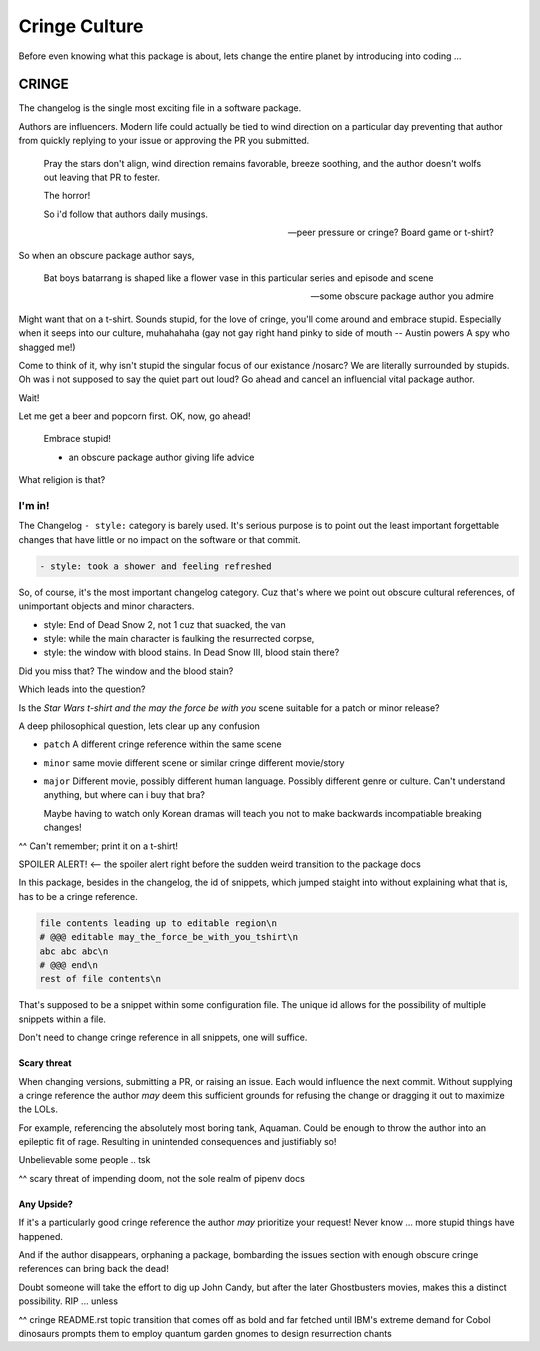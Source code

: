 Cringe Culture
===============

Before even knowing what this package is about, lets change the entire
planet by introducing into coding ...

CRINGE
-------

The changelog is the single most exciting file in a software package.

Authors are influencers. Modern life could actually be tied to
wind direction on a particular day preventing that author from quickly
replying to your issue or approving the PR you submitted.

.. epigraph::

   Pray the stars don't align, wind direction remains favorable, breeze
   soothing, and the author doesn't wolfs out leaving that PR to fester.

   The horror!

   So i'd follow that authors daily musings.

   -- peer pressure or cringe? Board game or t-shirt?

So when an obscure package author says,

.. epigraph::

   Bat boys batarrang is shaped like a flower vase in this particular
   series and episode and scene

   -- some obscure package author you admire

Might want that on a t-shirt. Sounds stupid, for the love of cringe,
you'll come around and embrace stupid. Especially when it seeps into
our culture, muhahahaha (gay not gay right hand pinky to side of
mouth -- Austin powers A spy who shagged me!)

Come to think of it, why isn't stupid the singular focus of our
existance /nosarc? We are literally surrounded by stupids. Oh was i
not supposed to say the quiet part out loud? Go ahead and cancel an
influencial vital package author.

Wait!

Let me get a beer and popcorn first. OK, now, go ahead!

.. epigraph::

   Embrace stupid!

   - an obscure package author giving life advice

What religion is that?

I'm in!
""""""""

The Changelog ``- style:`` category is barely used. It's serious purpose
is to point out the least important forgettable changes that have little or no
impact on the software or that commit.

.. code:: text

   - style: took a shower and feeling refreshed

So, of course, it's the most important changelog category. Cuz
that's where we point out obscure cultural references, of unimportant
objects and minor characters.

- style: End of Dead Snow 2, not 1 cuz that suacked, the van
- style: while the main character is faulking the resurrected corpse,
- style: the window with blood stains. In Dead Snow III, blood stain there?

Did you miss that? The window and the blood stain?

Which leads into the question?

Is the `Star Wars t-shirt and the may the force be with you` scene
suitable for a patch or minor release?

A deep philosophical question, lets clear up any confusion

- ``patch``
  A different cringe reference within the same scene

- ``minor``
  same movie different scene or similar cringe different movie/story

- ``major``
  Different movie, possibly different human language. Possibly
  different genre or culture. Can't understand anything, but
  where can i buy that bra?

  Maybe having to watch only Korean dramas will teach you not to make
  backwards incompatiable breaking changes!

^^ Can't remember; print it on a t-shirt!

SPOILER ALERT! <-- the spoiler alert right before the sudden weird transition to the package docs








In this package, besides in the changelog, the id of snippets,
which jumped staight into without explaining what that is, has to be a
cringe reference.

.. code:: text

   file contents leading up to editable region\n
   # @@@ editable may_the_force_be_with_you_tshirt\n
   abc abc abc\n
   # @@@ end\n
   rest of file contents\n

That's supposed to be a snippet within some configuration file. The
unique id allows for the possibility of multiple snippets within a file.

Don't need to change cringe reference in all snippets, one will suffice.

Scary threat
~~~~~~~~~~~~~

When changing versions, submitting a PR, or raising an issue. Each
would influence the next commit. Without supplying a cringe reference
the author *may* deem this sufficient grounds for refusing the change
or dragging it out to maximize the LOLs.

For example, referencing the absolutely most boring tank, Aquaman. Could
be enough to throw the author into an epileptic fit of rage. Resulting in
unintended consequences and justifiably so!

Unbelievable some people .. tsk

^^ scary threat of impending doom, not the sole realm of pipenv docs

Any Upside?
~~~~~~~~~~~~

If it's a particularly good cringe reference the author *may* prioritize
your request! Never know ... more stupid things have happened.

And if the author disappears, orphaning a package, bombarding the issues
section with enough obscure cringe references can bring back the dead!

Doubt someone will take the effort to dig up John Candy, but after
the later Ghostbusters movies, makes this a distinct possibility. RIP ... unless

^^ cringe README.rst topic transition that comes off as bold and far fetched until IBM's extreme demand for Cobol dinosaurs prompts them to employ quantum garden gnomes to design resurrection chants
